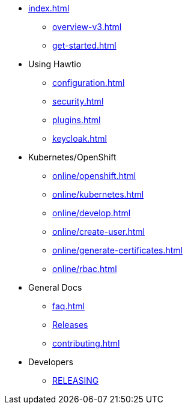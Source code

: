 * xref:index.adoc[]
** xref:overview-v3.adoc[]
** xref:get-started.adoc[]
* Using Hawtio
** xref:configuration.adoc[]
** xref:security.adoc[]
** xref:plugins.adoc[]
** xref:keycloak.adoc[]
* Kubernetes/OpenShift
** xref:online/openshift.adoc[]
** xref:online/kubernetes.adoc[]
** xref:online/develop.adoc[]
** xref:online/create-user.adoc[]
** xref:online/generate-certificates.adoc[]
** xref:online/rbac.adoc[]
* General Docs
** xref:faq.adoc[]
** https://github.com/hawtio/hawtio/releases[Releases]
** xref:contributing.adoc[]
* Developers
** https://github.com/hawtio/hawtio/blob/3.x/RELEASING.md[RELEASING]
